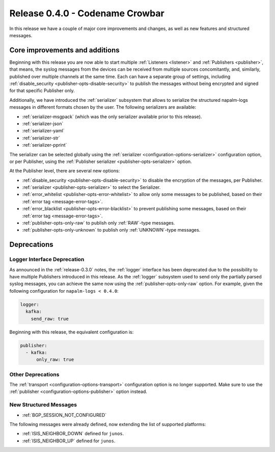 .. _release-0.4.0:

================================
Release 0.4.0 - Codename Crowbar
================================

In this release we have a couple of major core improvements and changes, as 
well as new features and structured messages.

Core improvements and additions
^^^^^^^^^^^^^^^^^^^^^^^^^^^^^^^

Beginning with this release you are now able to start multiple :ref:`Listeners 
<listener>` and :ref:`Publishers <publisher>`, that means, the syslog messages 
from the devices can be received from multiple sources concomitantly, and, 
similarly, published over multiple channels at the same time. Each can have 
a separate group of settings, including :ref:`disable_security 
<publisher-opts-disable-security>` to publish the messages without being 
encrypted and signed for that specific Publisher only.

Additionally, we have introduced the :ref:`serializer` subsystem that allows to 
serialize the structured napalm-logs messages in different formats chosen by 
the user. The following serializers are available:

- :ref:`serializer-msgpack` (which was the only serializer available prior to 
  this release).
- :ref:`serializer-json`
- :ref:`serializer-yaml`
- :ref:`serializer-str`
- :ref:`serializer-pprint`

The serializer can be selected globally using the :ref:`serializer 
<configuration-options-serializer>` configuration option, or per Publisher, 
using the :ref:`Publisher serializer <publisher-opts-serializer>` option.

At the Publisher level, there are several new options:

- :ref:`disable_security <publisher-opts-disable-security>` to disable the 
  encryption of the messages, per Publisher.
- :ref:`serializer <publisher-opts-serializer>` to select the Serializer.
- :ref:`error_whitelist <publisher-opts-error-whitelist>` to allow only some 
  messages to be published, based on their
  :ref:`error tag <message-error-tags>`.
- :ref:`error_blacklist <publisher-opts-error-blacklist>` to prevent publishing 
  some messages, based on their :ref:`error tag <message-error-tags>`.
- :ref:`publisher-opts-only-raw` to publish only :ref:`RAW`-type messages.
- :ref:`publisher-opts-only-unknown` to publish only :ref:`UNKNOWN`-type messages.

Deprecations
^^^^^^^^^^^^

Logger Interface Deprecation
----------------------------

As announced in the :ref:`release-0.3.0` notes, the :ref:`logger` interface has 
been deprecated due to the possibility to have multiple Publishers introduced 
in this release. As the :ref:`logger` subsystem used to send only the partially 
parsed syslog messages, you can achieve the same now using the 
:ref:`publisher-opts-only-raw` option. For example, given the following 
configuration for ``napalm-logs < 0.4.0``:

.. code-block:: yaml

  logger:
    kafka:
      send_raw: true

Beginning with this release, the equivalent configuration is:

.. code-block:: yaml

  publisher:
    - kafka:
        only_raw: true

Other Deprecations
------------------

The :ref:`transport <configuration-options-transport>` configuration option is no
longer supported. Make sure to use the
:ref:`publisher <configuration-options-publisher>` option instead.


New Structured Messages
-----------------------

- :ref:`BGP_SESSION_NOT_CONFIGURED`

The following messages were already defined, now extending the list of 
supported platforms:

- :ref:`ISIS_NEIGHBOR_DOWN` defined for ``junos``.
- :ref:`ISIS_NEIGHBOR_UP` defined for ``junos``.
